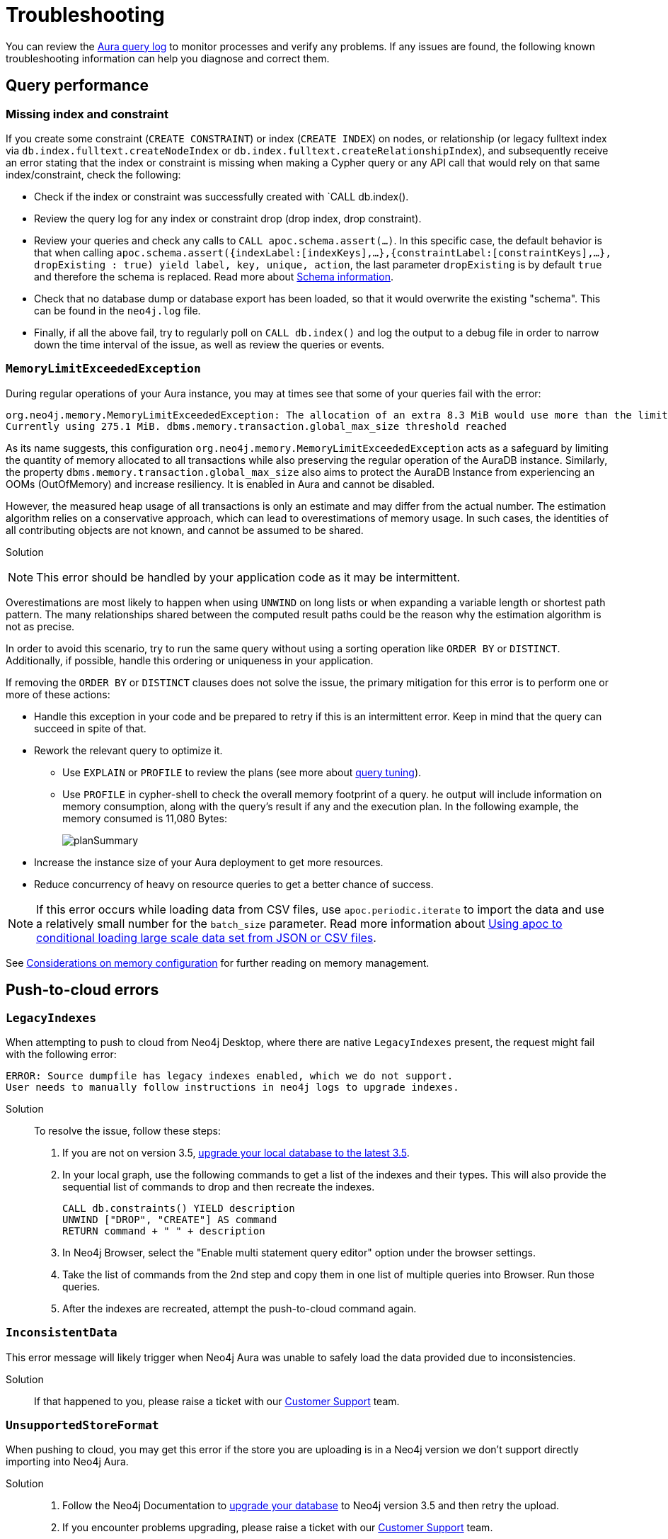 :description: Troubleshooting information that can help you diagnose and correct a problem.
[[aura-troubleshooting]]
= Troubleshooting

You can review the link:/docs/aura/platform/logging/[Aura query log] to monitor processes and verify any problems.
If any issues are found, the following known troubleshooting information can help you diagnose and correct them.

[[aura-troubleshooting-query-performance]]
== Query performance

=== Missing index and constraint

If you create some constraint (`CREATE CONSTRAINT`) or index (`CREATE INDEX`) on nodes, or relationship (or legacy fulltext index via `db.index.fulltext.createNodeIndex` or `db.index.fulltext.createRelationshipIndex`), and subsequently receive an error stating that the index or constraint is missing when making a Cypher query or any API call that would rely on that same index/constraint, check the following:

* Check if the index or constraint was successfully created with `CALL db.index().
* Review the query log for any index or constraint drop (drop index, drop constraint).
* Review your queries and check any calls to `CALL apoc.schema.assert(...)`.
In this specific case, the default behavior is that when calling
`apoc.schema.assert({indexLabel:[indexKeys],…​},{constraintLabel:[constraintKeys],…​}, dropExisting : true) yield label, key, unique, action`,
the last parameter `dropExisting` is by default `true` and therefore the schema is replaced.
Read more about link:https://neo4j.com/labs/apoc/current/indexes/schema-index-operations/[Schema information].
* Check that no database dump or database export has been loaded, so that it would overwrite the existing "schema".
This can be found in the `neo4j.log` file.
* Finally, if all the above fail, try to regularly poll on `CALL db.index()` and log the output to a debug file in order to narrow down the time interval of the issue, as well as review the queries or events.

=== `MemoryLimitExceededException`

During regular operations of your Aura instance, you may at times see that some of your queries fail with the error:

[example]
----
org.neo4j.memory.MemoryLimitExceededException: The allocation of an extra 8.3 MiB would use more than the limit 278.0 MiB.
Currently using 275.1 MiB. dbms.memory.transaction.global_max_size threshold reached
----

As its name suggests, this configuration `org.neo4j.memory.MemoryLimitExceededException` acts as a safeguard by limiting the quantity of memory allocated to all transactions while also preserving the regular operation of the AuraDB instance.
Similarly, the property `dbms.memory.transaction.global_max_size` also aims to protect the AuraDB Instance from experiencing an OOMs (OutOfMemory) and increase resiliency.
It is enabled in Aura and cannot be disabled.

However, the measured heap usage of all transactions is only an estimate and may differ from the actual number.
The estimation algorithm relies on a conservative approach, which can lead to overestimations of memory usage.
In such cases, the identities of all contributing objects are not known, and cannot be assumed to be shared.

Solution::

[NOTE]
====
This error should be handled by your application code as it may be intermittent.
====

Overestimations are most likely to happen when using `UNWIND` on long lists or when expanding a variable length or shortest path pattern.
The many relationships shared between the computed result paths could be the reason why the estimation algorithm is not as precise.

In order to avoid this scenario, try to run the same query without using a sorting operation like `ORDER BY` or `DISTINCT`.
Additionally, if possible, handle this ordering or uniqueness in your application.

If removing the `ORDER BY` or `DISTINCT` clauses does not solve the issue, the primary mitigation for this error is to perform one or more of these actions:

* Handle this exception in your code and be prepared to retry if this is an intermittent error.
Keep in mind that the query can succeed in spite of that.
+
* Rework the relevant query to optimize it. 
** Use `EXPLAIN` or `PROFILE` to review the plans (see more about link:https://neo4j.com/docs/cypher-manual/current/query-tuning/[query tuning]).
** Use `PROFILE` in cypher-shell to check the overall memory footprint of a query.
he output will include information on memory consumption, along with the query's result if any and the execution plan.
In the following example, the memory consumed is 11,080 Bytes:
+
image::planSummary.png[]

* Increase the instance size of your Aura deployment to get more resources.
* Reduce concurrency of heavy on resource queries to get a better chance of success.

[NOTE]
====
If this error occurs while loading data from CSV files, use `apoc.periodic.iterate` to import the data and use a relatively small number for the `batch_size` parameter.
Read more information about link:https://aura.support.neo4j.com/hc/en-us/articles/1500012376402-Using-apoc-to-conditional-loading-large-scale-data-set-from-JSON-or-CSV-files[Using apoc to conditional loading large scale data set from JSON or CSV files].
====

See link:https://neo4j.com/docs/operations-manual/current/performance/memory-configuration/#memory-configuration-considerations[Considerations on memory configuration] for further reading on memory management.

[[aura-troubleshooting-cloud]]
== Push-to-cloud errors

=== `LegacyIndexes`

When attempting to push to cloud from Neo4j Desktop, where there are native `LegacyIndexes` present, the request might fail with the following error:

[example]
----
ERROR: Source dumpfile has legacy indexes enabled, which we do not support.
User needs to manually follow instructions in neo4j logs to upgrade indexes.
----

Solution:::

To resolve the issue, follow these steps:

. If you are not on version 3.5, link:https://neo4j.com/docs/operations-manual/current/upgrade/deployment-upgrading/#upgrade-instructions-3x[upgrade your local database to the latest 3.5].
. In your local graph, use the following commands to get a list of the indexes and their types.
This will also provide the sequential list of commands to drop and then recreate the indexes. +
+
[source, cypher, role=noplay]
----
CALL db.constraints() YIELD description
UNWIND ["DROP", "CREATE"] AS command
RETURN command + " " + description
----
[start=3]
. In Neo4j Browser, select the "Enable multi statement query editor" option under the browser settings.
. Take the list of commands from the 2nd step and copy them in one list of multiple queries into Browser.
Run those queries.
. After the indexes are recreated, attempt the push-to-cloud command again.

=== `InconsistentData`

This error message will likely trigger when Neo4j Aura was unable to safely load the data provided due to inconsistencies.

Solution:::

If that happened to you, please raise a ticket with our link:https://aura.support.neo4j.com/[Customer Support] team.

=== `UnsupportedStoreFormat`

When pushing to cloud, you may get this error if the store you are uploading is in a Neo4j version we don't support directly importing into Neo4j Aura.

Solution:::

. Follow the Neo4j Documentation to link:https://neo4j.com/docs/operations-manual/3.5/upgrade/deployment-upgrading/[upgrade your database] to Neo4j version 3.5 and then retry the upload.
. If you encounter problems upgrading, please raise a ticket with our link:https://aura.support.neo4j.com/[Customer Support] team.

=== `LogicalRestrictions`

You might get this error in case the store you are uploading exceeds the logical limits of your database.

Solution:::

. Delete nodes and/or relationships to ensure the data is within the specified limits for your tier, and try the upload again.
. If you are certain you have not exceeded these limits, please raise a ticket with our link:https://aura.support.neo4j.com/[Customer Support] team.

=== `Fallback`

This error might be triggered when the uploaded file is not recognized as a valid Neo4j dump file.

Solution:::

. Check the file and try again.
. If you have received this error after confirming the type of file being uploaded is correct, please raise a ticket with our link:https://aura.support.neo4j.com/[Customer Support] team.

[[aura-troubleshooting-driver-integration]]
== Driver integration

=== JavaScript routing table error

JavaScript driver version 4.4.5 and greater assumes the existence of database connectivity.
When connection fails, the two most common error messages are "Session Expired" or a routing table error:

[example]
----
Neo4jError: Could not perform discovery.
No routing servers available.
Known routing table: RoutingTable[database=default database, expirationTime=0, currentTime=1644933316983, routers=[], readers=[], writers=[]]
----

This error can also be triggered in case no default database is defined.

Solution:::

To avoid such occurrences, verify connectivity before creating a session object, and specify the default database in your driver definition.

[example]
----
const session = driver.session({ database: "neo4j" })
driver.verifyConnectivity()

let session = driver.session(....)
----

[NOTE]
====
Rapid session creation can exceed the database's maximum concurrent connection limit, resulting in the “Session Expired” error when creating more sessions.
====